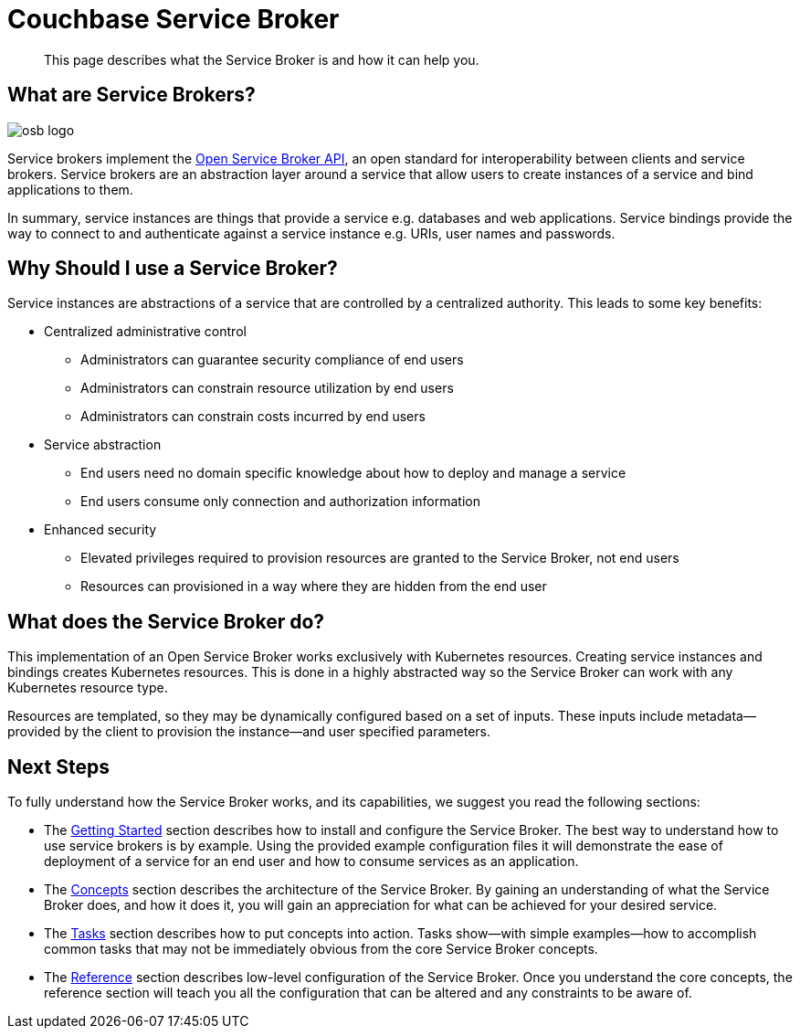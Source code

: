 = Couchbase Service Broker 

[abstract]
This page describes what the Service Broker is and how it can help you.

== What are Service Brokers?

image::osb-logo.png[align="center"]

Service brokers implement the https://www.openservicebrokerapi.org/[Open Service Broker API^], an open standard for interoperability between clients and service brokers.
Service brokers are an abstraction layer around a service that allow users to create instances of a service and bind applications to them.

In summary, service instances are things that provide a service e.g. databases and web applications.
Service bindings provide the way to connect to and authenticate against a service instance e.g. URIs, user names and passwords.

== Why Should I use a Service Broker?

Service instances are abstractions of a service that are controlled by a centralized authority.
This leads to some key benefits:

* Centralized administrative control
** Administrators can guarantee security compliance of end users
** Administrators can constrain resource utilization by end users
** Administrators can constrain costs incurred by end users
* Service abstraction
** End users need no domain specific knowledge about how to deploy and manage a service
** End users consume only connection and authorization information
* Enhanced security
** Elevated privileges required to provision resources are granted to the Service Broker, not end users
** Resources can provisioned in a way where they are hidden from the end user

== What does the Service Broker do?

This implementation of an Open Service Broker works exclusively with Kubernetes resources.
Creating service instances and bindings creates Kubernetes resources.
This is done in a highly abstracted way so the Service Broker can work with any Kubernetes resource type.

Resources are templated, so they may be dynamically configured based on a set of inputs.
These inputs include metadata--provided by the client to provision the instance--and user specified parameters.

== Next Steps

To fully understand how the Service Broker works, and its capabilities, we suggest you read the following sections:

* The xref:install/index.adoc[Getting Started] section describes how to install and configure the Service Broker.
  The best way to understand how to use service brokers is by example.
  Using the provided example configuration files it will demonstrate the ease of deployment of a service for an end user and how to consume services as an application.
* The xref:concepts/index.adoc[Concepts] section describes the architecture of the Service Broker.
  By gaining an understanding of what the Service Broker does, and how it does it, you will gain an appreciation for what can be achieved for your desired service.
* The xref:tasks/index.adoc[Tasks] section describes how to put concepts into action.
  Tasks show--with simple examples--how to accomplish common tasks that may not be immediately obvious from the core Service Broker concepts.
* The xref:reference/index.adoc[Reference] section describes low-level configuration of the Service Broker.
  Once you understand the core concepts, the reference section will teach you all the configuration that can be altered and any constraints to be aware of.
